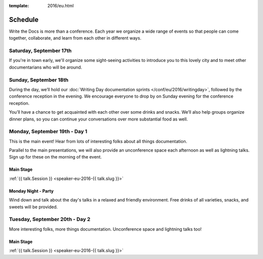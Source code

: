 :template: 2016/eu.html

Schedule
========

Write the Docs is more than a conference. Each year we organize a wide
range of events so that people can come together, collaborate, and learn
from each other in different ways.

Saturday, September 17th
------------------------
If you're in town early, we'll organize some sight-seeing activities to introduce
you to this lovely city and to meet other documentarians who will be around.

Sunday, September 18th
----------------------

During the day, we’ll hold our :doc:`Writing Day documentation
sprints </conf/eu/2016/writingday>`, followed by the conference reception in the evening.
We encourage everyone to drop by on Sunday evening for the conference reception.

You’ll have a chance to get acquainted with each other over some drinks and snacks.
We’ll also help groups organize dinner plans, so you can continue your conversations
over more substantial food as well.

.. raw:: html

   <table class="schedule">
   <tr>
    <td class="schedule-time">10:00</td>
    <td><a href="/conf/eu/2016/writingday/">Writing Day</a> documentation sprints begin 
   </tr>
   <tr>
    <td class="schedule-time">10:30</td>
    <td>Introduction to the Writing Day</td>
   </tr>
   <tr>
    <td class="schedule-time">12:00</td>
    <td>Break for lunch</td>
   </tr>
   <tr>
    <td class="schedule-time">18:00</td>
    <td>Writing Day ends. Reception begins. Stop working and start chatting!</td>
   </tr>
   <tr>
    <td class="schedule-time">20:00</td>
    <td>Reception ends</td>
   </tr>
   </table>


Monday, September 19th - Day 1
------------------------------

This is the main event! Hear from lots of interesting folks about all
things documentation.

Parallel to the main presentations, we will also provide an unconference space
each afternoon as well as lightning talks. Sign up for these on the morning of
the event.

Main Stage
~~~~~~~~~~

.. raw:: html

    <table>
    {% for talk in eu_2016_day1 %}
      <tr>
        <td class=" schedule-time">{{ talk.Time }}</td>
        <td>

:ref:`{{ talk.Session }} <speaker-eu-2016-{{ talk.slug }}>`

.. raw:: html

        </td>
      </tr>

    {% endfor %}
    </table>

Monday Night - Party
~~~~~~~~~~~~~~~~~~~~

Wind down and talk about the day's talks in a relaxed and friendly
environment. Free drinks of all varieties, snacks, and sweets will be
provided.

Tuesday, September 20th - Day 2
-------------------------------

More interesting folks, more things documentation. Unconference space and
lightning talks too!

Main Stage
~~~~~~~~~~

.. raw:: html

    <table>
    {% for talk in eu_2016_day2 %}
      <tr>
        <td class=" schedule-time">{{ talk.Time }}</td>
        <td>

:ref:`{{ talk.Session }} <speaker-eu-2016-{{ talk.slug }}>`

.. raw:: html

        </td>
      </tr>

    {% endfor %}
    </table>
